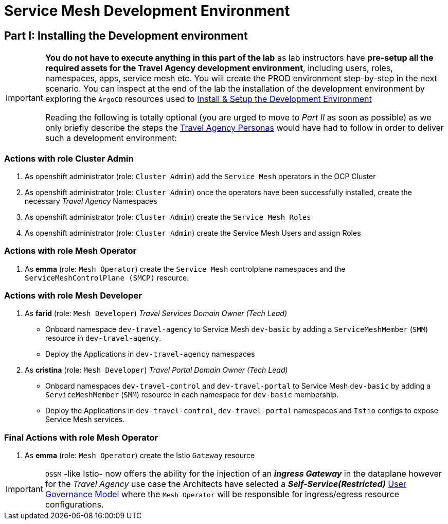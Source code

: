 # Service Mesh Development Environment

== Part I: Installing the Development environment

[IMPORTANT]
====
*You do not have to execute anything in this part of the lab* as lab instructors have *pre-setup all the required assets for the Travel Agency development environment*, including users, roles, namespaces, apps, service mesh etc. You will create the PROD environment step-by-step in the next scenario. You can inspect at the end of the lab the installation of the development environment by exploring the `ArgoCD` resources used to link:https://github.com/redhat-gpte-devopsautomation/ossm-labs/tree/helm/helm/ossm/templates/dev[Install & Setup the Development Environment,window=_blank]

Reading the following is totally optional (you are urged to move to _Part II_ as soon as possible) as we only briefly describe the steps the xref:m1:walkthrough.adoc#_travel_agency_personas_roles[Travel Agency Personas] would have had to follow in order to deliver such a development environment:
====

=== Actions with role Cluster Admin

1. As openshift administrator (role: `Cluster Admin`) add the `Service Mesh` operators in the OCP Cluster
2. As openshift administrator (role: `Cluster Admin`) once the operators have been successfully installed, create the necessary _Travel Agency_ Namespaces
3. As openshift administrator (role: `Cluster Admin`) create the `Service Mesh Roles`
4. As openshift administrator (role: `Cluster Admin`) create the Service Mesh Users and assign Roles

=== Actions with role Mesh Operator

1. As *emma* (role: `Mesh Operator`) create the `Service Mesh` controlplane namespaces and the `ServiceMeshControlPlane (SMCP)` resource.

=== Actions with role Mesh Developer

1. As *farid* (role: `Mesh Developer`) _Travel Services Domain Owner (Tech Lead)_
** Onboard namespace `dev-travel-agency` to Service Mesh `dev-basic` by adding a `ServiceMeshMember` (`SMM`) resource in `dev-travel-agency`.
** Deploy the Applications in `dev-travel-agency` namespaces

2. As *cristina* (role: `Mesh Developer`) _Travel Portal Domain Owner (Tech Lead)_
** Onboard namespaces `dev-travel-control` and `dev-travel-portal` to Service Mesh `dev-basic` by adding a `ServiceMeshMember` (`SMM`) resource in each namespace for `dev-basic` membership.
** Deploy the Applications in `dev-travel-control`, `dev-travel-portal` namespaces and `Istio` configs to expose Service Mesh services.

=== Final Actions with role Mesh Operator

1. As *emma* (role: `Mesh Operator`) create the Istio `Gateway` resource

IMPORTANT: `OSSM` -like Istio- now offers the ability for the injection of an  *_ingress Gateway_* in the dataplane however for the _Travel Agency_ use case the Architects have selected a *_Self-Service(Restricted)_*  xref:m1:walkthrough.adoc#_user_governance_model[User Governance Model] where the `Mesh Operator` will be responsible for ingress/egress resource configurations.
